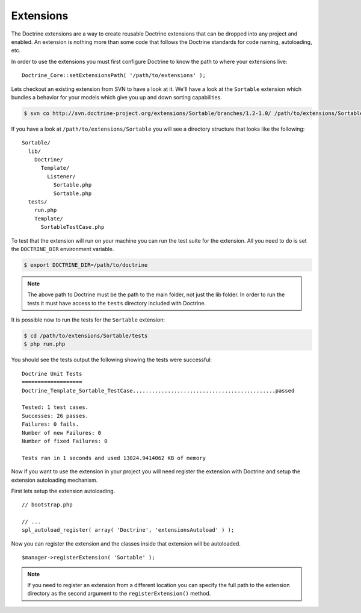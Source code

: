 **********
Extensions
**********

The Doctrine extensions are a way to create reusable Doctrine extensions
that can be dropped into any project and enabled. An extension is
nothing more than some code that follows the Doctrine standards for code
naming, autoloading, etc.

In order to use the extensions you must first configure Doctrine to know
the path to where your extensions live:

::

    Doctrine_Core::setExtensionsPath( '/path/to/extensions' );

Lets checkout an existing extension from SVN to have a look at it. We'll
have a look at the ``Sortable`` extension which bundles a behavior for
your models which give you up and down sorting capabilities.

.. code-block:: sh

    $ svn co http://svn.doctrine-project.org/extensions/Sortable/branches/1.2-1.0/ /path/to/extensions/Sortable

If you have a look at ``/path/to/extensions/Sortable`` you will see a
directory structure that looks like the following:

::

    Sortable/
      lib/
        Doctrine/
          Template/
            Listener/
              Sortable.php
              Sortable.php
      tests/
        run.php
        Template/
          SortableTestCase.php

To test that the extension will run on your machine you can run the test
suite for the extension. All you need to do is set the ``DOCTRINE_DIR``
environment variable.

.. code-block:: sh

    $ export DOCTRINE_DIR=/path/to/doctrine

.. note::

    The above path to Doctrine must be the path to the main
    folder, not just the lib folder. In order to run the tests it must
    have access to the ``tests`` directory included with Doctrine.

It is possible now to run the tests for the ``Sortable`` extension:

.. code-block:: sh

    $ cd /path/to/extensions/Sortable/tests
    $ php run.php

You should see the tests output the following showing the tests were
successful:

::

    Doctrine Unit Tests
    ===================
    Doctrine_Template_Sortable_TestCase.............................................passed

    Tested: 1 test cases.
    Successes: 26 passes.
    Failures: 0 fails.
    Number of new Failures: 0
    Number of fixed Failures: 0

    Tests ran in 1 seconds and used 13024.9414062 KB of memory

Now if you want to use the extension in your project you will need
register the extension with Doctrine and setup the extension autoloading
mechanism.

First lets setup the extension autoloading.

::

    // bootstrap.php

    // ...
    spl_autoload_register( array( 'Doctrine', 'extensionsAutoload' ) );

Now you can register the extension and the classes inside that extension
will be autoloaded.

::

    $manager->registerExtension( 'Sortable' );

.. note::

    If you need to register an extension from a different
    location you can specify the full path to the extension directory as
    the second argument to the ``registerExtension()`` method.